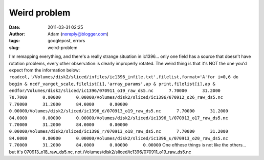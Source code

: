 Weird problem
#############
:date: 2011-03-31 02:25
:author: Adam (noreply@blogger.com)
:tags: googlepost, errors
:slug: weird-problem

I'm remapping everything, and there's a really strange situation in
ic1396... only one field has a source that doesn't have rotation
problems, every other observation is clearly improperly rotated. The
weird thing is that it's NOT the one you'd expect from the information
below:
``readcol,'/Volumes/disk2/sliced/infiles/ic1396_infile.txt',filelist,format='A'for i=0,6 do begin & ncdf_varget_scale,filelist[i],'array_params',ap & print,filelist[i],ap & endfor/Volumes/disk2/sliced/ic1396/070911_o19_raw_ds5.nc      7.70000      31.2000      70.7000      0.00000      0.00000/Volumes/disk2/sliced/ic1396/070912_o26_raw_ds5.nc      7.70000      31.2000      84.0000      0.00000      0.00000/Volumes/disk2/sliced/ic1396_d/070913_o19_raw_ds5.nc      7.70000      31.2000      84.0000      0.00000      0.00000/Volumes/disk2/sliced/ic1396_l/070913_o17_raw_ds5.nc      7.70000      31.2000      84.0000      0.00000      0.00000/Volumes/disk2/sliced/ic1396_r/070913_o18_raw_ds5.nc      7.70000      31.2000      84.0000      0.00000      0.00000/Volumes/disk2/sliced/ic1396_u/070913_o20_raw_ds5.nc      7.70000      31.2000      84.0000      0.00000      0.00000``
One ofthese things is not like the others... but it's
070913\_o18\_raw\_ds5.nc, not
/Volumes/disk2/sliced/ic1396/070911\_o19\_raw\_ds5.nc
